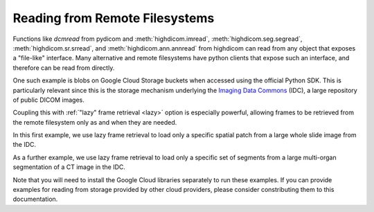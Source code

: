 .. _remote:

Reading from Remote Filesystems
===============================

Functions like `dcmread` from pydicom and :meth:`highdicom.imread`,
:meth:`highdicom.seg.segread`, :meth:`highdicom.sr.srread`, and
:meth:`highdicom.ann.annread` from highdicom can read from any object that
exposes a "file-like" interface. Many alternative and remote filesystems have
python clients that expose such an interface, and therefore can be read from
directly.

One such example is blobs on Google Cloud Storage buckets when accessed using
the official Python SDK. This is particularly relevant since this is the
storage mechanism underlying the `Imaging Data Commons <IDC>`_ (IDC), a large
repository of public DICOM images.

Coupling this with :ref:`"lazy" frame retrieval <lazy>` option is especially
powerful, allowing frames to be retrieved from the remote filesystem only as
and when they are needed.

In this first example, we use lazy frame retrieval to load only a specific
spatial patch from a large whole slide image from the IDC.

As a further example, we use lazy frame retrieval to load only a specific set
of segments from a large multi-organ segmentation of a CT image in the IDC.

Note that you will need to install the Google Cloud libraries separately to run
these examples. If you can provide examples for reading from storage provided
by other cloud providers, please consider constributing them to this
documentation.

.. _IDC: https://portal.imaging.datacommons.cancer.gov/
